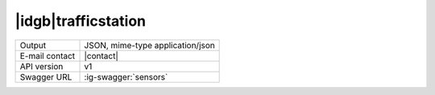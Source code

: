 
|idgb|\ trafficstation
----------------------
   
==============  ========================================================
Output          JSON, mime-type application/json
E-mail contact  |contact|
API version     v1
Swagger URL     :ig-swagger:`sensors`
==============  ========================================================
